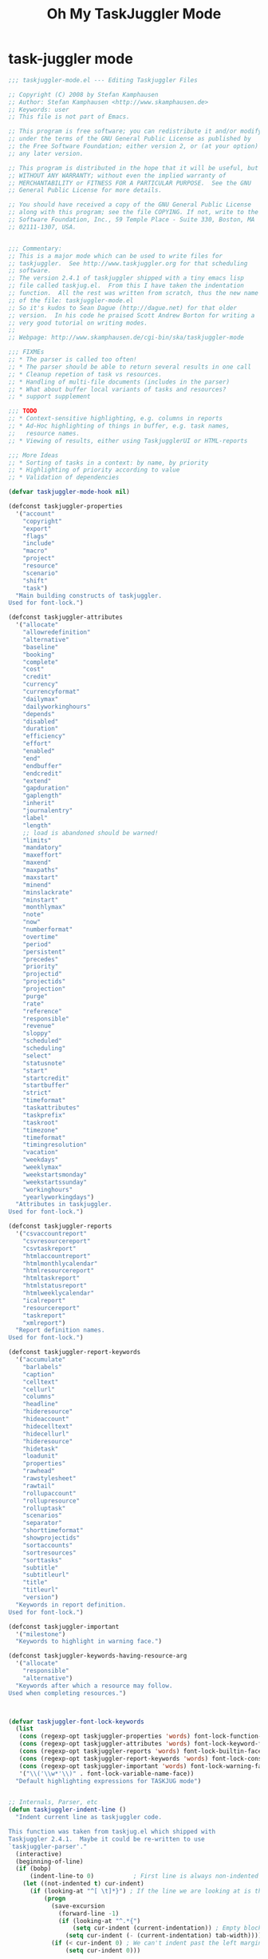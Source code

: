 #+TITLE: Oh My TaskJuggler Mode

* task-juggler mode
#+BEGIN_SRC emacs-lisp
;;; taskjuggler-mode.el --- Editing Taskjuggler Files

;; Copyright (C) 2008 by Stefan Kamphausen
;; Author: Stefan Kamphausen <http://www.skamphausen.de>
;; Keywords: user
;; This file is not part of Emacs.

;; This program is free software; you can redistribute it and/or modify it
;; under the terms of the GNU General Public License as published by
;; the Free Software Foundation; either version 2, or (at your option)
;; any later version.

;; This program is distributed in the hope that it will be useful, but
;; WITHOUT ANY WARRANTY; without even the implied warranty of
;; MERCHANTABILITY or FITNESS FOR A PARTICULAR PURPOSE.  See the GNU
;; General Public License for more details.

;; You should have received a copy of the GNU General Public License
;; along with this program; see the file COPYING. If not, write to the Free
;; Software Foundation, Inc., 59 Temple Place - Suite 330, Boston, MA
;; 02111-1307, USA.


;;; Commentary:
;; This is a major mode which can be used to write files for
;; taskjuggler.  See http://www.taskjuggler.org for that scheduling
;; software.
;; The version 2.4.1 of taskjuggler shipped with a tiny emacs lisp
;; file called taskjug.el.  From this I have taken the indentation
;; function.  All the rest was written from scratch, thus the new name
;; of the file: taskjuggler-mode.el
;; So it's kudos to Sean Dague (http://dague.net) for that older
;; version.  In his code he praised Scott Andrew Borton for writing a
;; very good tutorial on writing modes.
;;
;; Webpage: http://www.skamphausen.de/cgi-bin/ska/taskjuggler-mode

;;; FIXMEs
;; * The parser is called too often!
;; * The parser should be able to return several results in one call
;; * Cleanup repetion of task vs resources.
;; * Handling of multi-file documents (includes in the parser)
;; * What about buffer local variants of tasks and resources?
;; * support supplement

;;; TODO
;; * Context-sensitive highlighting, e.g. columns in reports
;; * Ad-Hoc highlighting of things in buffer, e.g. task names,
;;   resource names.
;; * Viewing of results, either using TaskjugglerUI or HTML-reports

;;; More Ideas
;; * Sorting of tasks in a context: by name, by priority
;; * Highlighting of priority according to value
;; * Validation of dependencies

(defvar taskjuggler-mode-hook nil)

(defconst taskjuggler-properties
  '("account"
    "copyright"
    "export"
    "flags"
    "include"
    "macro"
    "project"
    "resource"
    "scenario"
    "shift"
    "task")
  "Main building constructs of taskjuggler.
Used for font-lock.")

(defconst taskjuggler-attributes
  '("allocate"
    "allowredefinition"
    "alternative"
    "baseline"
    "booking"
    "complete"
    "cost"
    "credit"
    "currency"
    "currencyformat"
    "dailymax"
    "dailyworkinghours"
    "depends"
    "disabled"
    "duration"
    "efficiency"
    "effort"
    "enabled"
    "end"
    "endbuffer"
    "endcredit"
    "extend"
    "gapduration"
    "gaplength"
    "inherit"
    "journalentry"
    "label"
    "length"
    ;; load is abandoned should be warned!
    "limits"
    "mandatory"
    "maxeffort"
    "maxend"
    "maxpaths"
    "maxstart"
    "minend"
    "minslackrate"
    "minstart"
    "monthlymax"
    "note"
    "now"
    "numberformat"
    "overtime"
    "period"
    "persistent"
    "precedes"
    "priority"
    "projectid"
    "projectids"
    "projection"
    "purge"
    "rate"
    "reference"
    "responsible"
    "revenue"
    "sloppy"
    "scheduled"
    "scheduling"
    "select"
    "statusnote"
    "start"
    "startcredit"
    "startbuffer"
    "strict"
    "timeformat"
    "taskattributes"
    "taskprefix"
    "taskroot"
    "timezone"
    "timeformat"
    "timingresolution"
    "vacation"
    "weekdays"
    "weeklymax"
    "weekstartsmonday"
    "weekstartssunday"
    "workinghours"
    "yearlyworkingdays")
  "Attributes in taskjuggler.
Used for font-lock.")

(defconst taskjuggler-reports
  '("csvaccountreport"
    "csvresourcereport"
    "csvtaskreport"
    "htmlaccountreport"
    "htmlmonthlycalendar"
    "htmlresourcereport"
    "htmltaskreport"
    "htmlstatusreport"
    "htmlweeklycalendar"
    "icalreport"
    "resourcereport"
    "taskreport"
    "xmlreport")
  "Report definition names.
Used for font-lock.")

(defconst taskjuggler-report-keywords
  '("accumulate"
    "barlabels"
    "caption"
    "celltext"
    "cellurl"
    "columns"
    "headline"
    "hideresource"
    "hideaccount"
    "hidecelltext"
    "hidecellurl"
    "hideresource"
    "hidetask"
    "loadunit"
    "properties"
    "rawhead"
    "rawstylesheet"
    "rawtail"
    "rollupaccount"
    "rollupresource"
    "rolluptask"
    "scenarios"
    "separator"
    "shorttimeformat"
    "showprojectids"
    "sortaccounts"
    "sortresources"
    "sorttasks"
    "subtitle"
    "subtitleurl"
    "title"
    "titleurl"
    "version")
  "Keywords in report definition.
Used for font-lock.")

(defconst taskjuggler-important
  '("milestone")
  "Keywords to highlight in warning face.")

(defconst taskjuggler-keywords-having-resource-arg
  '("allocate"
    "responsible"
    "alternative")
  "Keywords after which a resource may follow.
Used when completing resources.")



(defvar taskjuggler-font-lock-keywords
  (list
   (cons (regexp-opt taskjuggler-properties 'words) font-lock-function-name-face)
   (cons (regexp-opt taskjuggler-attributes 'words) font-lock-keyword-face)
   (cons (regexp-opt taskjuggler-reports 'words) font-lock-builtin-face)
   (cons (regexp-opt taskjuggler-report-keywords 'words) font-lock-constant-face)
   (cons (regexp-opt taskjuggler-important 'words) font-lock-warning-face)
   '("\\('\\w*'\\)" . font-lock-variable-name-face))
  "Default highlighting expressions for TASKJUG mode")


;; Internals, Parser, etc
(defun taskjuggler-indent-line ()
  "Indent current line as taskjuggler code.

This function was taken from taskjug.el which shipped with
Taskjuggler 2.4.1.  Maybe it could be re-written to use
`taskjuggler-parser'."
  (interactive)
  (beginning-of-line)
  (if (bobp)
      (indent-line-to 0)           ; First line is always non-indented
    (let ((not-indented t) cur-indent)
      (if (looking-at "^[ \t]*}") ; If the line we are looking at is the end of a block, then decrease the indentation
          (progn
            (save-excursion
              (forward-line -1)
              (if (looking-at "^.*{")
                  (setq cur-indent (current-indentation)) ; Empty block, keep the same level
                (setq cur-indent (- (current-indentation) tab-width))))
            (if (< cur-indent 0) ; We can't indent past the left margin
                (setq cur-indent 0)))

        (save-excursion
          (while not-indented ; Iterate backwards until we find an indentation hint
            (forward-line -1)
            (if (looking-at "^.*}") ; This hint indicates that we need to indent at the level of the } token
                (progn
                  (setq cur-indent (current-indentation))
                  (setq not-indented nil))

              (if (looking-at "^.*{") ;This hint indicates that we need to indent an extra level
                  (progn
                    (setq cur-indent (+ (current-indentation) tab-width)) ; Do the actual indenting
                    (setq not-indented nil))
                (if (bobp)
                    (setq not-indented nil)))))))

      (if cur-indent
          (indent-line-to cur-indent)
        (indent-line-to 0))))) ; If we didn't see an indentation hint, then allow no indentation

(defvar taskjuggler-tasks ()
  "A list of all tasks found in the buffer.

The items on this list are lists of the form

  (\"path.of.task\" hierarchy \"Description of Task\"
")

(defvar taskjuggler-resources ()
  "A list of all resources found in the buffer.

The items on this list are lists of the form

  (\"path.of.resource\" hierarchy \"Description of Resource\"
")

(defun taskjuggler-make-path (path)
  "Takes a list argument PATH, returns a string with list elements
  joined with a dot."
  (when path
    (mapconcat 'identity (reverse path) ".")))

(defvar taskjuggler-name-re "[a-zA-z_][a-zA-Z0-9_]+"
  "RegExp for valid names in taskjuggler.")


(defun taskjuggler-parser (&optional limit request verbose)
  "The core of this mode.  Parses a taskjuggler file.

LIMIT can be used if parsing should end at that position.

Request is one of the following:
nil           return task tree
'task-tree    return task tree
'hierarchy    return the hierarchy at LIMIT
'context-path return the (task)-context path at LIMIT
'path-as-list return the (task)-context at LIMIT as a list
"
  (let ((lim (or limit (point-max)))
        (path ())
        (hierarchy 0)
        (task-tree ())
        (res-tree ())
        (task-hierarchy 0)
        (res-hierarchy 0))
    (save-excursion
      (when verbose (message "Limit: %s" lim))
      (goto-char (point-min))
      (while (and (not (eobp))
                  (< (point) lim))
        (when (looking-at "{")
          (setq hierarchy (1+ hierarchy))
          (when verbose (message "hierarchy+ %d" hierarchy)))
        (when (looking-at "}")
          (when (= hierarchy task-hierarchy)
            (setq path (cdr path))
            (setq task-hierarchy (1- task-hierarchy)))
          (when (= hierarchy res-hierarchy)
            (setq path (cdr path))
            (setq res-hierarchy (1- res-hierarchy)))
          (setq hierarchy (1- hierarchy))
          (when verbose (message "hierarchy- %d" hierarchy)))
        (cond
         ;; comments
         ((looking-at "#")
          (when verbose (message "Comment"))
          (while (not (eolp)) (forward-char 1)))
         ((looking-at "/\\*")
          (search-forward "*/"))
         ((looking-at (concat
                       "task\\s-+\\("
                       taskjuggler-name-re
                       "\\)\\s-+\"\\([^\"]+\\)\"\\s-*{"))
          (setq task-hierarchy (1+ hierarchy))
          (setq path (cons (match-string-no-properties 1) path))
          (when verbose (message "task(%d) %s" task-hierarchy
                                 (taskjuggler-make-path path)))
          (setq task-tree
                (cons (list (taskjuggler-make-path path)
                            task-hierarchy
                            (match-string-no-properties 1)
                            (match-string-no-properties 2))
                      task-tree))
          (goto-char (match-end 0))
          (forward-char -2))
         ((looking-at (concat
                       "resource\\s-+\\("
                       taskjuggler-name-re
                       "\\)\\s-+\"\\([^\"]+\\)\"\\s-*{"))
          (setq res-hierarchy (1+ hierarchy))
          (setq path (cons (match-string-no-properties 1) path))
          (when verbose (message "resource(%d) %s" res-hierarchy
                                 (taskjuggler-make-path path)))
          (setq res-tree
                (cons (list (taskjuggler-make-path path)
                            res-hierarchy
                            (match-string-no-properties 1)
                            (match-string-no-properties 2))
                      res-tree))
          (goto-char (match-end 0))
          (forward-char -2)))
        (forward-char 1)
        ))
    (cond
     ((or (null request)
          (eq request 'tasktree))
      (reverse task-tree))
     ((eq request 'resourcetree)
      (reverse res-tree))
     ((eq request 'path-as-list)
      path)
     ((eq request 'context-path)
      (taskjuggler-make-path path))
     ((eq request 'hierarchy)
      hierarchy)
     (t (error "Wrong request specifier %s" request)))))

(defun taskjuggler-rescan-buffer ()
  "Rescan the current buffer for tasks and resources."
  (interactive)
  (taskjuggler-rescan-tasks)
  (taskjuggler-rescan-resources))

(defun taskjuggler-rescan-tasks ()
  "Rescan current buffer for task definitions."
  (interactive)
  (setq taskjuggler-tasks (taskjuggler-parser nil 'tasktree)))

(defun taskjuggler-rescan-resources ()
  "Rescan current buffer for resource definitions."
  (interactive)
  (setq taskjuggler-resources (taskjuggler-parser nil 'resourcetree)))

(defun taskjuggler-current-context-path ()
  "Find the current task context at point."
  (interactive)
  (taskjuggler-parser (point) 'context-path))

(defun taskjuggler-read-up-hier-at-point ()
  "Read the number of exclamation marks in current logical expression."
  (let ((excl-count 0)
        (start-pos (point)))
    (save-excursion
      (forward-char -1)
      (while (not (looking-at "\\s-"))
        (forward-char -1))
      (while (< (point) start-pos)
        (when (looking-at "!")
          (setq excl-count (1+ excl-count)))
        (forward-char 1)))
    excl-count))


(defun taskjuggler-current-hierarchy ()
  "Calculate task hierarchy at point."
  (interactive)
  (taskjuggler-parser (point) 'hierarchy))

(defun taskjuggler-make-dependeny-path (target-task-path context-path)
  "Compute the relative path from CONTEXT-PATH to TARGET-TASK-PATH.

Examples:

TARGET-TASK-PATH  CONTEXT-PATH    RESULT
a.b.c             (a b)           !c
a.b.c             (d e f)         !!!a.b.c
"
  (let ((l1 (split-string target-task-path  "\\."))
        (l2 (split-string context-path "\\."))
        (continue-flag t))
    (while (and l1 l1 continue-flag)
      (setq li1 (first l1))
      (setq li2 (first l2))
      (if (not (string-equal li1 li2))
          (setq continue-flag nil)
        (progn
          (setq l1 (cdr l1))
          (setq l2 (cdr l2)))))

    (concat
     (make-string (length l2) ?\!)
     (mapconcat 'identity l1 "."))))

(defun taskjuggler-insert-dependency ()
  "Insert the keyword depend and a task with completion.

The completion of tasks is global but the resulting path to be
inserted is calculated relative to the current context.  See
`taskjuggler-make-dependeny-path' for that."

  (interactive)
  (when (not taskjuggler-tasks)
    (taskjuggler-rescan-tasks))
  (let ((completion
         (completing-read
          "Depend on Task: "
          (mapcar 'first taskjuggler-tasks))))
    (when completion
      (insert "depends "
              (taskjuggler-make-dependeny-path
               completion
               (taskjuggler-current-context-path))))))

(defun taskjuggler-insert-resource ()
  "Insert a resource at point with completion and context.

If a keyword having a resource argument is found in the current line
before point the user will be asked for the resource only and that
will be inserted.  Otherwise this function asks for the keyword to use
\(again with completion).  See also:
`taskjuggler-keywords-having-resource-arg'."
  (interactive)
  (when (not taskjuggler-resources)
    (taskjuggler-rescan-resources))
  (let ((pos (point)))
      (unless
          (save-excursion
            (beginning-of-line)
            (re-search-forward
               (regexp-opt
                taskjuggler-keywords-having-resource-arg
                'word)
               pos t))
        (insert (completing-read
                 "Insert Keyword: "
                 taskjuggler-keywords-having-resource-arg))
        (insert " ")))
  (insert (completing-read
            "Resource: "
            (mapcar #'(lambda (elm)
                        (last (split-string (first elm)  "\\.")))
                    taskjuggler-resources)
            nil t)))

;; Earlier versions tried to complete word at point and only complete
;; the available tasks depending on current context and number of
;; exclamation marks.  My brain hurts...
;; (defun taskjuggler-make-task-completion-table (context hierarchy)
;;   (let ((substr-size (length context)))
;;   (remove-if
;;    #'null
;;    (mapcar
;;     #'(lambda (elm)
;;         (message "Hier %s Elm%s" hierarchy elm)
;;         (if (and (= (second elm) (1+ hierarchy))
;;                  (or (not context)
;;                      (string= (substring
;;                                (first elm) 0 (min (length (first elm))
;;                                                   substr-size))
;;                           context)))
;;             (third elm)
;;           nil))
;;     taskjuggler-tasks))))
;; (defun taskjuggler-complete-dependency ()
;;   "Allow completion of dependencies."
;;   (interactive)
;;   (let* ((current-context (taskjuggler-current-context-list))
;;          (up-hierarchy    (taskjuggler-read-up-hier-at-point))
;;          (current-hier    (taskjuggler-current-hierarchy))
;;          (completion-path (taskjuggler-make-path
;;                            (nthcdr up-hierarchy current-context)))
;;          (end (point))
;;          (beg (save-excursion
;;                 (when (looking-at "[ \t\n!]")
;;                   (forward-char -1))
;;                 (while (not (looking-at "[ \t\n!]"))
;;                   (forward-char -1))
;;                 (1+ (point))))
;;          (word-at-point (buffer-substring-no-properties beg end)))
;;     (message "WAP: %s CuHie %s UpHi %s %s" word-at-point current-hier
;;              up-hierarchy (taskjuggler-make-task-completion-table
;;                       completion-path (- current-hier up-hierarchy))
;;              )))
;;     (completing-read "Task: "
;;                      (taskjuggler-make-task-completion-table
;;                       completion-path (- current-hier up-hierarchy))
;;                      nil t word-at-point)))

;; (defun taskjuggler-complete-dependency ()
;;   "Allow completion of dependencies."
;;   (interactive)
;;   (let* ((current-context (taskjuggler-current-context-list))
;;          (up-hierarchy    (taskjuggler-read-up-hier-at-point))
;;          (current-hier    (taskjuggler-current-hierarchy))
;;          (completion-path (taskjuggler-make-path
;;                            (nthcdr up-hierarchy current-context)))
;;     )
;;     (message "Context %s  CompPath %s UpHier %d ThHier %d"
;;              current-context completion-path up-hierarchy current-hier)))
;;          (comp (completing-read
;;                 "Task: " (taskjuggler-make-task-completion-table
;;                           completion-path current-hier))))))

;; Inserting code
(define-skeleton taskjuggler-insert-task
  "Insert a new task."
  "Name of the task: "
  "task " str " \"" _ "\" {\n\n}")
(define-skeleton taskjuggler-insert-resource-def
  "Insert a new resource."
  "Name of the resource: "
  "resource " str " \"" _ "\" {\n\n}")

;; Compile
(defun taskjuggler-build-compile-command (buffer &optional args)
  (concat "taskjuggler "
          (cond
           ((listp args) (mapconcat 'identity args " "))
           ((stringp args) args))
          " "
          (buffer-file-name buffer)))

(defun taskjuggler-compile ()
  (interactive)
  (let ((cmd (taskjuggler-build-compile-command (current-buffer))))
    (compile cmd)))

(defun taskjuggler-check-syntax ()
  (interactive)
  (let ((cmd (taskjuggler-build-compile-command (current-buffer) "-s")))
    (compile cmd)))

;; Map
(defvar taskjuggler-mode-map nil
  "Keymap used in taskuggler-mode.")

(when (not taskjuggler-mode-map)
  (setq taskjuggler-mode-map (make-keymap))
  (define-key taskjuggler-mode-map [(control j)] 'newline-and-indent)
  (define-key taskjuggler-mode-map [(control c) (control d)] 'taskjuggler-insert-dependency)
  (define-key taskjuggler-mode-map [(control c) (control c)] 'taskjuggler-compile)
  (define-key taskjuggler-mode-map [(control c) (control s)] 'taskjuggler-check-syntax)
  (define-key taskjuggler-mode-map [(control c) (r)]         'taskjuggler-rescan-buffer)
  (define-key taskjuggler-mode-map [(control c) (control r)] 'taskjuggler-insert-resource)
  (define-key taskjuggler-mode-map [(control c) (i) (t)] 'taskjuggler-insert-task)
  (define-key taskjuggler-mode-map [(control c) (i) (r)] 'taskjuggler-insert-resource-def))

;; Syntax
(defvar taskjuggler-mode-syntax-table  nil
  "Syntax table to use for taskjuggler mode.")

(if taskjuggler-mode-syntax-table
    () ;; already set
  ;; This is added so entity names with underscores can be more easily parsed
  (setq taskjuggler-mode-syntax-table (make-syntax-table))
  (modify-syntax-entry ?_ "w" taskjuggler-mode-syntax-table)
  (modify-syntax-entry ?# "<" taskjuggler-mode-syntax-table)
  (modify-syntax-entry ?\n ">" taskjuggler-mode-syntax-table))


(defun taskjuggler-mode ()
  "Major mode for editing TaskJuggler input files.

\\{taskjuggler-mode-map}"
  (interactive)
  (kill-all-local-variables)

  ;; comments, FIXME: how to support both # and /* ... */
  (make-local-variable 'comment-start)
  (make-local-variable 'comment-end)
  (make-local-variable 'comment-start-skip)

  (setq comment-start "# "
        comment-end ""
        comment-start-skip "#+[ \t]*")

  (set-syntax-table taskjuggler-mode-syntax-table)

  (set (make-local-variable 'indent-line-function) 'taskjuggler-indent-line)
  (use-local-map taskjuggler-mode-map)
  ;; Setting up font-locking
  (make-local-variable 'font-lock-defaults)
  (setq font-lock-defaults '(taskjuggler-font-lock-keywords nil t nil nil))

  (setq major-mode 'taskjuggler-mode)
  (setq mode-name "TaskJuggler")
  (run-hooks 'taskjuggler-mode-hook))

(add-to-list 'auto-mode-alist '("\\.tjp\\'" . taskjuggler-mode))
(add-to-list 'auto-mode-alist '("\\.tji\\'" . taskjuggler-mode))
(add-to-list 'auto-mode-alist '("\\.tjsp\\'" . taskjuggler-mode))


(provide 'taskjuggler-mode)

(require 'taskjuggler-mode)
#+END_SRC
